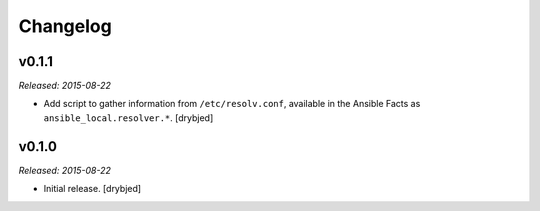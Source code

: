 Changelog
=========

v0.1.1
------

*Released: 2015-08-22*

- Add script to gather information from ``/etc/resolv.conf``, available in the
  Ansible Facts as ``ansible_local.resolver.*``. [drybjed]

v0.1.0
------

*Released: 2015-08-22*

- Initial release. [drybjed]

